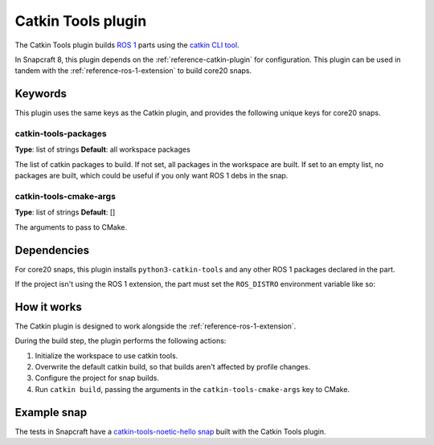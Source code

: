 .. _reference-catkin-tools-plugin:

Catkin Tools plugin
===================

The Catkin Tools plugin builds `ROS 1 <https://www.ros.org/>`_ parts using the `catkin
CLI tool <https://catkin-tools.readthedocs.io/en/latest/>`_.

In Snapcraft 8, this plugin depends on the :ref:`reference-catkin-plugin` for
configuration. This plugin can be used in tandem with the
:ref:`reference-ros-1-extension` to build core20 snaps.


Keywords
--------

This plugin uses the same keys as the Catkin plugin, and provides the following
unique keys for core20 snaps.


catkin-tools-packages
~~~~~~~~~~~~~~~~~~~~~

**Type**: list of strings
**Default**: all workspace packages

The list of catkin packages to build. If not set, all packages in the workspace are
built. If set to an empty list, no packages are built, which could be useful if you only
want ROS 1 debs in the snap.


catkin-tools-cmake-args
~~~~~~~~~~~~~~~~~~~~~~~

**Type**: list of strings
**Default**: []

The arguments to pass to CMake.


Dependencies
------------

For core20 snaps, this plugin installs ``python3-catkin-tools`` and any other ROS 1
packages declared in the part.

If the project isn't using the ROS 1 extension, the part must set the ``ROS_DISTRO``
environment variable like so:

.. code-block:: yaml
    :caption: snapcraft.yaml

    build-environment:
      - ROS_DISTRO: "noetic"


How it works
------------

The Catkin plugin is designed to work alongside the :ref:`reference-ros-1-extension`.

During the build step, the plugin performs the following actions:

#. Initialize the workspace to use catkin tools.
#. Overwrite the default catkin build, so that builds aren't affected by profile
   changes.
#. Configure the project for snap builds.
#. Run ``catkin build``, passing the arguments in the ``catkin-tools-cmake-args`` key to
   CMake.


Example snap
------------

The tests in Snapcraft have a `catkin-tools-noetic-hello snap`_ built with the Catkin
Tools plugin.

.. _catkin-tools-noetic-hello snap: https://github.com/canonical/snapcraft/blob/2e9e72ab8a6531dbd1c576688255eae5da048bf8/tests/spread/plugins/v2/snaps/catkin-tools-noetic-hello/snap/snapcraft.yaml

